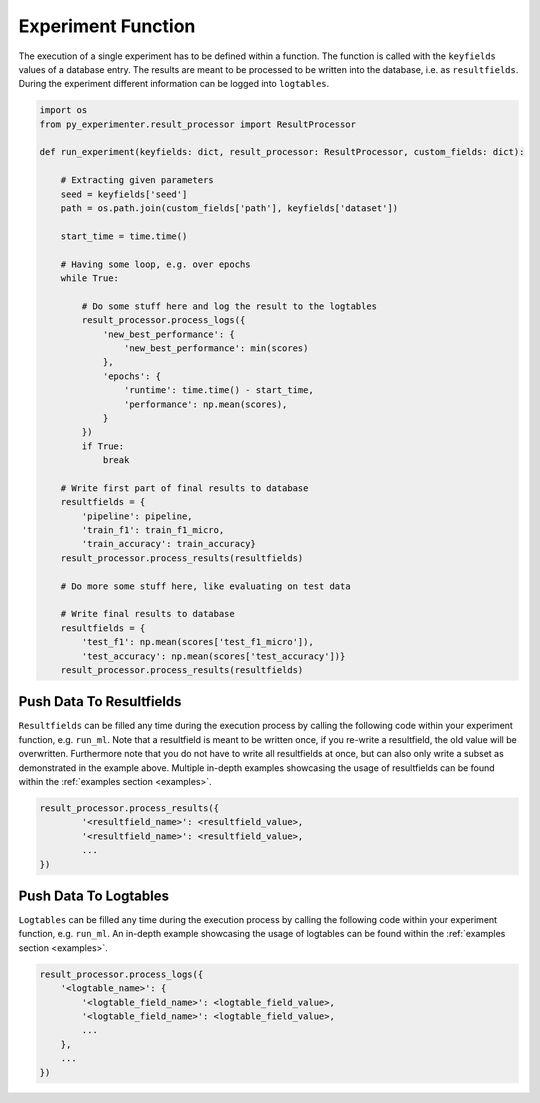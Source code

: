 .. _experiment_function:

-------------------
Experiment Function
-------------------

The execution of a single experiment has to be defined within a function. The function is called with the ``keyfields`` values of a database entry. The results are meant to be processed to be written into the database, i.e. as ``resultfields``. During the experiment different information can be logged into ``logtables``.

.. code-block:: 

    import os
    from py_experimenter.result_processor import ResultProcessor

    def run_experiment(keyfields: dict, result_processor: ResultProcessor, custom_fields: dict):

        # Extracting given parameters
        seed = keyfields['seed']
        path = os.path.join(custom_fields['path'], keyfields['dataset'])

        start_time = time.time()

        # Having some loop, e.g. over epochs
        while True:

            # Do some stuff here and log the result to the logtables
            result_processor.process_logs({
                'new_best_performance': {
                    'new_best_performance': min(scores)
                },
                'epochs': {
                    'runtime': time.time() - start_time,
                    'performance': np.mean(scores),
                }
            })   
            if True:
                break

        # Write first part of final results to database
        resultfields = {
            'pipeline': pipeline, 
            'train_f1': train_f1_micro,
            'train_accuracy': train_accuracy}
        result_processor.process_results(resultfields)

        # Do more some stuff here, like evaluating on test data

        # Write final results to database
        resultfields = {
            'test_f1': np.mean(scores['test_f1_micro']),
            'test_accuracy': np.mean(scores['test_accuracy'])}
        result_processor.process_results(resultfields)

.. _experiment_function_resultfields:

"""""""""""""""""""""""""
Push Data To Resultfields
"""""""""""""""""""""""""

``Resultfields`` can be filled any time during the execution process by calling the following code within your experiment function, e.g. ``run_ml``. Note that a resultfield is meant to be written once, if you re-write a resultfield, the old value will be overwritten. Furthermore note that you do not have to write all resultfields at once, but can also only write a subset as demonstrated in the example above. Multiple in-depth examples showcasing the usage of resultfields can be found within the :ref:`examples section <examples>`.

.. code-block:: 

    result_processor.process_results({
            '<resultfield_name>': <resultfield_value>, 
            '<resultfield_name>': <resultfield_value>, 
            ...
    })


.. _experiment_function_logtables:

""""""""""""""""""""""
Push Data To Logtables
""""""""""""""""""""""

``Logtables`` can be filled any time during the execution process by calling the following code within your experiment function, e.g. ``run_ml``. An in-depth example showcasing the usage of logtables can be found within the :ref:`examples section <examples>`.

.. code-block:: 

    result_processor.process_logs({
        '<logtable_name>': {
            '<logtable_field_name>': <logtable_field_value>,
            '<logtable_field_name>': <logtable_field_value>,
            ...
        },
        ...
    })
